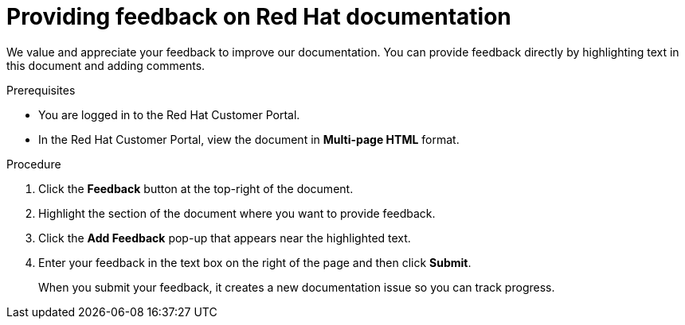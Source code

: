 [preface]
[id="proc-providing-feedback-on-redhat-documentation_{context}"]
= Providing feedback on Red Hat documentation

We value and appreciate your feedback to improve our documentation.
You can provide feedback directly by highlighting text in this document and adding comments.


.Prerequisites

* You are logged in to the Red Hat Customer Portal.
* In the Red Hat Customer Portal, view the document in *Multi-page HTML* format.

.Procedure


. Click the *Feedback* button at the top-right of the document.
+

. Highlight the section of the document where you want to provide feedback.

. Click the *Add Feedback* pop-up that appears near the highlighted text.

. Enter your feedback in the text box on the right of the page and then click *Submit*.
+
When you submit your feedback, it creates a new documentation issue so you can track progress.
